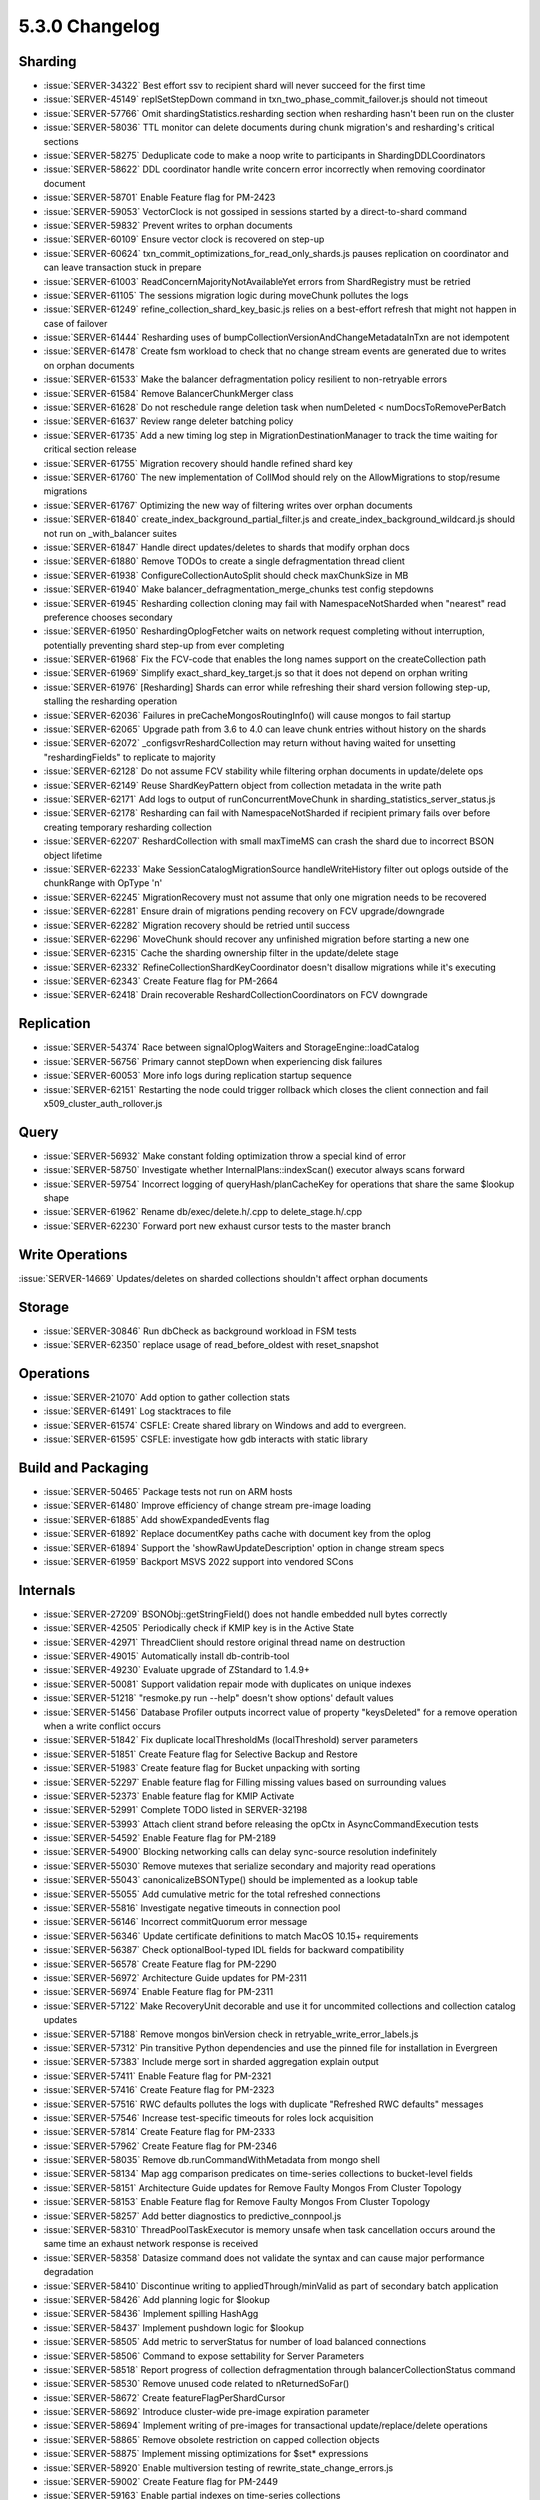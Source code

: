 .. _5.3.0-changelog:

5.3.0 Changelog
---------------

Sharding
~~~~~~~~

- :issue:`SERVER-34322` Best effort ssv to recipient shard will never succeed for the first time
- :issue:`SERVER-45149` replSetStepDown command in txn_two_phase_commit_failover.js should not timeout
- :issue:`SERVER-57766` Omit shardingStatistics.resharding section when resharding hasn't been run on the cluster
- :issue:`SERVER-58036` TTL monitor can delete documents during chunk migration's and resharding's critical sections
- :issue:`SERVER-58275` Deduplicate code to make a noop write to participants in ShardingDDLCoordinators
- :issue:`SERVER-58622` DDL coordinator handle write concern error incorrectly when removing coordinator document
- :issue:`SERVER-58701` Enable Feature flag for PM-2423
- :issue:`SERVER-59053` VectorClock is not gossiped in sessions started by a direct-to-shard command
- :issue:`SERVER-59832` Prevent writes to orphan documents
- :issue:`SERVER-60109` Ensure vector clock is recovered on step-up
- :issue:`SERVER-60624` txn_commit_optimizations_for_read_only_shards.js pauses replication on coordinator and can leave transaction stuck in prepare
- :issue:`SERVER-61003` ReadConcernMajorityNotAvailableYet errors from ShardRegistry must be retried
- :issue:`SERVER-61105` The sessions migration logic during moveChunk pollutes the logs
- :issue:`SERVER-61249` refine_collection_shard_key_basic.js relies on a best-effort refresh that might not happen in case of failover
- :issue:`SERVER-61444` Resharding uses of bumpCollectionVersionAndChangeMetadataInTxn are not idempotent
- :issue:`SERVER-61478` Create fsm workload to check that no change stream events are generated due to writes on orphan documents
- :issue:`SERVER-61533` Make the balancer defragmentation policy resilient to non-retryable errors
- :issue:`SERVER-61584` Remove BalancerChunkMerger class
- :issue:`SERVER-61628` Do not reschedule range deletion task when numDeleted < numDocsToRemovePerBatch
- :issue:`SERVER-61637` Review range deleter batching policy
- :issue:`SERVER-61735` Add a new timing log step in MigrationDestinationManager to track the time waiting for critical section release
- :issue:`SERVER-61755` Migration recovery should handle refined shard key
- :issue:`SERVER-61760` The new implementation of CollMod should rely on the AllowMigrations to stop/resume migrations
- :issue:`SERVER-61767` Optimizing the new way of filtering writes over orphan documents
- :issue:`SERVER-61840` create_index_background_partial_filter.js and create_index_background_wildcard.js should not run on _with_balancer suites
- :issue:`SERVER-61847` Handle direct updates/deletes to shards that modify orphan docs
- :issue:`SERVER-61880` Remove TODOs to create a single defragmentation thread client
- :issue:`SERVER-61938` ConfigureCollectionAutoSplit should check maxChunkSize in MB
- :issue:`SERVER-61940` Make balancer_defragmentation_merge_chunks test config stepdowns
- :issue:`SERVER-61945` Resharding collection cloning may fail with NamespaceNotSharded when "nearest" read preference chooses secondary
- :issue:`SERVER-61950` ReshardingOplogFetcher waits on network request completing without interruption, potentially preventing shard step-up from ever completing
- :issue:`SERVER-61968` Fix the FCV-code that enables the long names support on the createCollection path
- :issue:`SERVER-61969` Simplify exact_shard_key_target.js so that it does not depend on orphan writing
- :issue:`SERVER-61976` [Resharding] Shards can error while refreshing their shard version following step-up, stalling the resharding operation
- :issue:`SERVER-62036` Failures in preCacheMongosRoutingInfo() will cause mongos to fail startup
- :issue:`SERVER-62065` Upgrade path from 3.6 to 4.0 can leave chunk entries without history on the shards
- :issue:`SERVER-62072` _configsvrReshardCollection may return without having waited for unsetting "reshardingFields" to replicate to majority
- :issue:`SERVER-62128` Do not assume FCV stability while filtering orphan documents in update/delete ops
- :issue:`SERVER-62149` Reuse ShardKeyPattern object from collection metadata in the write path
- :issue:`SERVER-62171` Add logs to output of runConcurrentMoveChunk in sharding_statistics_server_status.js
- :issue:`SERVER-62178` Resharding can fail with NamespaceNotSharded if recipient primary fails over before creating temporary resharding collection
- :issue:`SERVER-62207` ReshardCollection with small maxTimeMS can crash the shard due to incorrect BSON object lifetime
- :issue:`SERVER-62233` Make SessionCatalogMigrationSource handleWriteHistory filter out oplogs outside of the chunkRange with OpType 'n'
- :issue:`SERVER-62245` MigrationRecovery must not assume that only one migration needs to be recovered
- :issue:`SERVER-62281` Ensure drain of migrations pending recovery on FCV upgrade/downgrade
- :issue:`SERVER-62282` Migration recovery should be retried until success
- :issue:`SERVER-62296` MoveChunk should recover any unfinished migration before starting a new one
- :issue:`SERVER-62315` Cache the sharding ownership filter in the update/delete stage
- :issue:`SERVER-62332` RefineCollectionShardKeyCoordinator doesn't disallow migrations while it's executing
- :issue:`SERVER-62343` Create Feature flag for PM-2664
- :issue:`SERVER-62418` Drain recoverable ReshardCollectionCoordinators on FCV downgrade

Replication
~~~~~~~~~~~

- :issue:`SERVER-54374` Race between signalOplogWaiters and StorageEngine::loadCatalog
- :issue:`SERVER-56756` Primary cannot stepDown when experiencing disk failures
- :issue:`SERVER-60053` More info logs during replication startup sequence
- :issue:`SERVER-62151` Restarting the node could trigger rollback which closes the client connection and fail x509_cluster_auth_rollover.js

Query
~~~~~

- :issue:`SERVER-56932` Make constant folding optimization throw a special kind of error
- :issue:`SERVER-58750` Investigate whether InternalPlans::indexScan() executor always scans forward
- :issue:`SERVER-59754` Incorrect logging of queryHash/planCacheKey for operations that share the same $lookup shape
- :issue:`SERVER-61962` Rename db/exec/delete.h/.cpp to delete_stage.h/.cpp
- :issue:`SERVER-62230` Forward port new exhaust cursor tests to the master branch

Write Operations
~~~~~~~~~~~~~~~~

:issue:`SERVER-14669` Updates/deletes on sharded collections shouldn't affect orphan documents

Storage
~~~~~~~

- :issue:`SERVER-30846` Run dbCheck as background workload in FSM tests
- :issue:`SERVER-62350` replace usage of read_before_oldest with reset_snapshot

Operations
~~~~~~~~~~

- :issue:`SERVER-21070` Add option to gather collection stats
- :issue:`SERVER-61491` Log stacktraces to file
- :issue:`SERVER-61574` CSFLE: Create shared library on Windows and add to evergreen.
- :issue:`SERVER-61595` CSFLE: investigate how gdb interacts with static library

Build and Packaging
~~~~~~~~~~~~~~~~~~~

- :issue:`SERVER-50465` Package tests not run on ARM hosts
- :issue:`SERVER-61480` Improve efficiency of change stream pre-image loading 
- :issue:`SERVER-61885` Add showExpandedEvents flag
- :issue:`SERVER-61892` Replace documentKey paths cache with document key from the oplog
- :issue:`SERVER-61894` Support the 'showRawUpdateDescription' option in change stream specs
- :issue:`SERVER-61959` Backport MSVS 2022 support into vendored SCons

Internals
~~~~~~~~~

- :issue:`SERVER-27209` BSONObj::getStringField() does not handle embedded null bytes correctly
- :issue:`SERVER-42505` Periodically check if KMIP key is in the Active State
- :issue:`SERVER-42971` ThreadClient should restore original thread name on destruction
- :issue:`SERVER-49015` Automatically install db-contrib-tool
- :issue:`SERVER-49230` Evaluate upgrade of ZStandard to 1.4.9+
- :issue:`SERVER-50081` Support validation repair mode with duplicates on unique indexes
- :issue:`SERVER-51218` "resmoke.py run --help" doesn't show options' default values
- :issue:`SERVER-51456` Database Profiler outputs incorrect value of property "keysDeleted"  for a remove operation when a write conflict occurs
- :issue:`SERVER-51842` Fix duplicate localThresholdMs (localThreshold) server parameters
- :issue:`SERVER-51851` Create Feature flag for Selective Backup and Restore
- :issue:`SERVER-51983` Create feature flag for Bucket unpacking with sorting
- :issue:`SERVER-52297` Enable feature flag for Filling missing values based on surrounding values
- :issue:`SERVER-52373` Enable feature flag for KMIP Activate
- :issue:`SERVER-52991` Complete TODO listed in SERVER-32198
- :issue:`SERVER-53993` Attach client strand before releasing the opCtx in AsyncCommandExecution tests
- :issue:`SERVER-54592` Enable Feature flag for PM-2189
- :issue:`SERVER-54900` Blocking networking calls can delay sync-source resolution indefinitely
- :issue:`SERVER-55030` Remove mutexes that serialize secondary and majority read operations
- :issue:`SERVER-55043` canonicalizeBSONType() should be implemented as a lookup table
- :issue:`SERVER-55055` Add cumulative metric for the total refreshed connections
- :issue:`SERVER-55816` Investigate negative timeouts in connection pool
- :issue:`SERVER-56146` Incorrect commitQuorum error message
- :issue:`SERVER-56346` Update certificate definitions to match MacOS 10.15+ requirements
- :issue:`SERVER-56387` Check optionalBool-typed IDL fields for backward compatibility
- :issue:`SERVER-56578` Create Feature flag for PM-2290
- :issue:`SERVER-56972` Architecture Guide updates for PM-2311
- :issue:`SERVER-56974` Enable Feature flag for PM-2311
- :issue:`SERVER-57122` Make RecoveryUnit decorable and use it for uncommited collections and collection catalog updates
- :issue:`SERVER-57188` Remove mongos binVersion check in retryable_write_error_labels.js
- :issue:`SERVER-57312` Pin transitive Python dependencies and use the pinned file for installation in Evergreen
- :issue:`SERVER-57383` Include merge sort in sharded aggregation explain output
- :issue:`SERVER-57411` Enable Feature flag for PM-2321
- :issue:`SERVER-57416` Create Feature flag for PM-2323
- :issue:`SERVER-57516` RWC defaults pollutes the logs with duplicate "Refreshed RWC defaults" messages
- :issue:`SERVER-57546` Increase test-specific timeouts for roles lock acquisition
- :issue:`SERVER-57814` Create Feature flag for PM-2333
- :issue:`SERVER-57962` Create Feature flag for PM-2346
- :issue:`SERVER-58035` Remove db.runCommandWithMetadata from mongo shell
- :issue:`SERVER-58134` Map agg comparison predicates on time-series collections to bucket-level fields
- :issue:`SERVER-58151` Architecture Guide updates for Remove Faulty Mongos From Cluster Topology
- :issue:`SERVER-58153` Enable Feature flag for Remove Faulty Mongos From Cluster Topology
- :issue:`SERVER-58257` Add better diagnostics to predictive_connpool.js
- :issue:`SERVER-58310` ThreadPoolTaskExecutor is memory unsafe when task cancellation occurs around the same time an exhaust network response is received
- :issue:`SERVER-58358` Datasize command does not validate the syntax and can cause major performance degradation
- :issue:`SERVER-58410` Discontinue writing to appliedThrough/minValid as part of secondary batch application
- :issue:`SERVER-58426` Add planning logic for $lookup
- :issue:`SERVER-58436` Implement spilling HashAgg
- :issue:`SERVER-58437` Implement pushdown logic for $lookup
- :issue:`SERVER-58505` Add metric to serverStatus for number of load balanced connections
- :issue:`SERVER-58506` Command to expose settability for Server Parameters
- :issue:`SERVER-58518` Report progress of collection defragmentation through balancerCollectionStatus command
- :issue:`SERVER-58530` Remove unused code related to nReturnedSoFar()
- :issue:`SERVER-58672` Create featureFlagPerShardCursor
- :issue:`SERVER-58692` Introduce cluster-wide pre-image expiration parameter
- :issue:`SERVER-58694` Implement writing of pre-images for transactional update/replace/delete operations
- :issue:`SERVER-58865` Remove obsolete restriction on capped collection objects
- :issue:`SERVER-58875` Implement missing optimizations for $set* expressions
- :issue:`SERVER-58920` Enable multiversion testing of rewrite_state_change_errors.js
- :issue:`SERVER-59002` Create Feature flag for PM-2449
- :issue:`SERVER-59163` Enable partial indexes on time-series collections
- :issue:`SERVER-59220` Connectivity probes in ocsp_server_refresh.js should use fresh shells
- :issue:`SERVER-59241` Allow mongosymb.py to stream from stdin.
- :issue:`SERVER-59260` Create Feature flag for PM-2466
- :issue:`SERVER-59290` Re-evaluate sync source after incrementing config version
- :issue:`SERVER-59382` Enforce non-critical facets not entering ActiveFault state
- :issue:`SERVER-59384` Should provide ability to perform periodic DNS health checks
- :issue:`SERVER-59386` Should provide the ability to perform periodic LDAP health checks
- :issue:`SERVER-59390` Should provide the ability to perform periodic health checks against config server
- :issue:`SERVER-59391` Should fault if LDAP facets are enabled, but the server feature is not configured.
- :issue:`SERVER-59395` Setup integration test for DNS failure scenario
- :issue:`SERVER-59409` Race between reconfig replication and stepup can cause RSM to be stuck in reporting ReplicaSetNoPrimary
- :issue:`SERVER-59521` Remove TODO linked to SERVER-47602
- :issue:`SERVER-59657` Add ErrorExtraInfo for the WriteConflictException and use in transaction_participant.cpp updateSessionEntry()
- :issue:`SERVER-59682` Recover SBE plans from the new plan cache
- :issue:`SERVER-59689` Prevent setting FCV < 5.3 in case of ongoing defragmentation
- :issue:`SERVER-59696` Include SBE plan cache as part of cache size metric
- :issue:`SERVER-59700` Add programming support for tracepoints
- :issue:`SERVER-59772` Enable setWindowFields in transactions or with readConcern snapshot
- :issue:`SERVER-59779` Call asCluster() before replSetFreeze in ReplSetTest
- :issue:`SERVER-59813` Allow IDL server parameters with "none" type for set_at
- :issue:`SERVER-59839` ShardServerProcessInterface::getCollectionOptions returns format differently from non-sharded versions
- :issue:`SERVER-59912` Initial no-op scaffolding of the Ldap health checker
- :issue:`SERVER-59951` Make object form of the '_id' group-by expression work to handle multiple group-by keys.
- :issue:`SERVER-59958` Extend multi-collection locking to the AutoGetCollectionForRead/Command classes
- :issue:`SERVER-59960` Ensure CompileCtx::root is set before accessing it
- :issue:`SERVER-60059` Add a mongo packaged_task 
- :issue:`SERVER-60063` Log server discovery times
- :issue:`SERVER-60079` Common health observer code to incorporate generic patterns from Ldap observer
- :issue:`SERVER-60112` Audit server commands for accepted numeric types and accept int32 where necessary
- :issue:`SERVER-60117` Try removing ... exception handler in ASIOSession constructor
- :issue:`SERVER-60123` Support using clusterKey {_id : 1} for shardKey in a sharded collection
- :issue:`SERVER-60176` Delta-updates should only validate the diff for storage
- :issue:`SERVER-60184` Create Feature flag for PM-2550
- :issue:`SERVER-60197` Support $group pushdown to SBE when $match stage with $or exists in a pipeline
- :issue:`SERVER-60210` Create a future git tag evergreen variant
- :issue:`SERVER-60235` Extend&develop performance tests for change streams with pre-/post-images enabled
- :issue:`SERVER-60240` Ensure pre-/post-images are available after a resharding operation
- :issue:`SERVER-60241` Grant access to the pre-images collection for root user
- :issue:`SERVER-60251` Add tests for change stream pre-images/post-images with retryable writes
- :issue:`SERVER-60254` Implement $group pushdown when sub-planning is involved
- :issue:`SERVER-60298` Explain can include ICU collation keys encoded as strings, which can be invalid UTF-8
- :issue:`SERVER-60300` Support pushdown of sugared $group stages
- :issue:`SERVER-60311` Add execution stats etc for pushed down $group
- :issue:`SERVER-60316` FaultManager should start with periodic checks disabled
- :issue:`SERVER-60331` External sorter can use more memory than the configured maximum
- :issue:`SERVER-60349` Make IDL compatibility checker allow addition of fields with type 'optionalBool' 
- :issue:`SERVER-60356` Performance test for File Copy Based Initial Sync
- :issue:`SERVER-60390` Replace incorrect assertion in AtomicWord with is_always_lock_free from TODO C++17
- :issue:`SERVER-60412` Host memory limit check does not honor cgroups v2 
- :issue:`SERVER-60421` raise the log level in topology_state_machine.cpp
- :issue:`SERVER-60447` Complete TODO listed in SERVER-60202
- :issue:`SERVER-60479` Implement split chunks routine Phase III
- :issue:`SERVER-60500` Implement linear interpolation window function
- :issue:`SERVER-60524` [Retryability] Make retryable internal transactions retryable across data placement changes
- :issue:`SERVER-60533` Distinct preceded by sharded collection drop fails with "database not found"
- :issue:`SERVER-60587` Implement FaultFacet
- :issue:`SERVER-60596` Replace boost::optional::get() with boost::optional::value in DensifyValue to avoid undefined behavior
- :issue:`SERVER-60598` Investigate optimizing repetitive sorts from $densify and $fill
- :issue:`SERVER-60657` Create Feature flag for PM-2584
- :issue:`SERVER-60672` Simpler pushdown when timeseries collection has no mixed-schema buckets
- :issue:`SERVER-60694` Create DDL coordinator for collMod command
- :issue:`SERVER-60728` Improved MDB crash recovery testing
- :issue:`SERVER-60733` Test create collection after drop collection 
- :issue:`SERVER-60817` setDefaultRWConcern accepts invalid write concern options
- :issue:`SERVER-60832` Code Coverage variant not generating coverage data
- :issue:`SERVER-60846` Remove double severity in favor of discrete type
- :issue:`SERVER-60848` Log which engine was used for processing a query
- :issue:`SERVER-60876` Run testing under WT stress configuration
- :issue:`SERVER-60891` Ensure Ninja compile tasks run on suggested builders
- :issue:`SERVER-60911` Update FCV references for secondary indexes on time-series measurements when kLatest is 5.3
- :issue:`SERVER-60917` [Retryability] Make transaction participants throw RetryableTransactionInProgress if a retry arrives while the transaction has not been committed or aborted
- :issue:`SERVER-60939` Fix disabled Query Opt tests failing due to changing latest release to 5.2
- :issue:`SERVER-60944` Change interface for updateWithSuppliedFacet and update
- :issue:`SERVER-60959` Insert to a Time-Series getting error collection ErrorCodes::TimeseriesBucketCleared
- :issue:`SERVER-60974` Multiversion suites are overwritting receiveChunkWaitForRangeDeleterTimeoutMS
- :issue:`SERVER-61000` Coverity analysis defect 121043: Uninitialized pointer field
- :issue:`SERVER-61005` rs.initiate() fails with "Invariant failure" under specific startup options
- :issue:`SERVER-61009` Make createIndex a no-op on a cluster key if the collection exists
- :issue:`SERVER-61011` Evaluate RecordId size limit for clustered collections
- :issue:`SERVER-61020` Add negative test case for NIST GCM vectors
- :issue:`SERVER-61068` Add evergreen task for scale 1 normalized TPC-H benchmark
- :issue:`SERVER-61069` socket_disconnect_kills.js doesn't check that operations fail with network error
- :issue:`SERVER-61085` [Upgrade/downgrade] Do not persist txnRetryCounter if value is default
- :issue:`SERVER-61088` [Upgrade/downgrade] Make transaction participants check if txnRetryCounter is supported during startTransaction and have mongos use it
- :issue:`SERVER-61090` [Upgrade/downgrade] Make setFCV wait for all TransactionCoordinators of internal transactions to be cleaned up
- :issue:`SERVER-61091` [Upgrade/downgrade] Test that there cannot be in-progress transactions in child sessions when FCV is about to be set to fully downgraded
- :issue:`SERVER-61107` Serialize concurrent accesses to Socket in TCPResetAfterConnectionIsSilentlySwallowed
- :issue:`SERVER-61130` Create backup cursor on donor primary
- :issue:`SERVER-61131` Store backup cursor results and set state to "learned filenames"
- :issue:`SERVER-61132` Keep backup cursor alive until file copy finishes
- :issue:`SERVER-61133` Copy donor files to temp directory
- :issue:`SERVER-61154` Wrong default minSnapshotHistoryWindowInSeconds in sharding architecture guide
- :issue:`SERVER-61184` Compound 2dsphere indexes can generate a massive number of index keys per document
- :issue:`SERVER-61185` Use prefix_search for unique index lookup
- :issue:`SERVER-61203` Add record metadata and history in validate output when corruption is detected
- :issue:`SERVER-61220` Integration test for Progress monitor
- :issue:`SERVER-61241` Add a test to ensure plan cache size serverStatus metric is decreased when an entry is evicted
- :issue:`SERVER-61260` Support collations on clustered collections
- :issue:`SERVER-61277` Allow concurrent writes on capped clustered collections
- :issue:`SERVER-61278` Guard clustered capped collections behind the enableTestCommands parameter
- :issue:`SERVER-61285` Capped parameter for the create command is currently stable
- :issue:`SERVER-61287` IDL compatibility checker mishandles enterprise module
- :issue:`SERVER-61297` Complete TODO listed in SERVER-44644
- :issue:`SERVER-61300` Investigate memory usage of exact-topN operators for in memory storage engine in jstests/aggregation/spill_to_disk.js
- :issue:`SERVER-61315` Ldap health check executor should support aborted tasks
- :issue:`SERVER-61354` Audit log creates empty file and rotates when one does not exist
- :issue:`SERVER-61367` Incorrect tag for shard split feature flag test
- :issue:`SERVER-61368` FaultManager test suite should use real thread pool
- :issue:`SERVER-61383` Refactor expired pre-image purging job to perform range-deletion
- :issue:`SERVER-61385` Migrate most callers of legacy 'DBClientBase::query()' API to modern 'find()' API
- :issue:`SERVER-61391` clustered_collection_passthrough is not running with generated tasks
- :issue:`SERVER-61420` Create MatchExpression visitor to set paramId on tree nodes
- :issue:`SERVER-61425` Split donor monitors recipient for split acceptance
- :issue:`SERVER-61426` Legacy mongo shell sends authenticate command with database "admin" for X.509
- :issue:`SERVER-61442` Verify that $hinted writes on cluster key result in bounded collscans
- :issue:`SERVER-61447` Investigate skipping argument expression evaluation in $group for $first/firstN once accumulator has necessary values
- :issue:`SERVER-61463` Create javascript library for adding and removing entries from config.shards
- :issue:`SERVER-61472` Coverity analysis defect 121149: Uninitialized scalar variable
- :issue:`SERVER-61474` Ban directoryPerDb and directoryForIndexes with Merge
- :issue:`SERVER-61488` Enable $linearFill without a flag guard
- :issue:`SERVER-61501` Create sharding suite where collections are clustered by default
- :issue:`SERVER-61505` Remove checks in initial sync code that check the sync source wireVersion for resumable initial sync feature compatibility
- :issue:`SERVER-61529` Ldap tests should wait for connection reaper to be terminated
- :issue:`SERVER-61551` IDL compatibility checker should check chained structs
- :issue:`SERVER-61558` Rename configureCollectionAutosplitter command
- :issue:`SERVER-61583` Add restart test for retryable internal transactions for findAndModify
- :issue:`SERVER-61588` Incorrect header comment for CatalogCache::onStaleDatabaseVersion
- :issue:`SERVER-61592` Querying with ms precision does not return expected results (TS collection) 
- :issue:`SERVER-61608` Unreachable code in topology_coordinator.cpp
- :issue:`SERVER-61616` Restrict Command execution in SecurityToken mode
- :issue:`SERVER-61617` Limit actionType/matchType combinations in SecurityToken mode
- :issue:`SERVER-61630` Serialize a string sbe::value::RecordId to KeyString
- :issue:`SERVER-61635` Validate that the defragmentation algorithm is fairly executed across collections
- :issue:`SERVER-61654` Implement the Last point on timeseries optimization use case 1
- :issue:`SERVER-61662` SCons configure checks should always run with verbosity
- :issue:`SERVER-61663` Dynamically split concurrency_metrics and concurrency_replication_metrics into smaller tasks
- :issue:`SERVER-61686` Adding a JS test file to backports_required_for_multiversion_tests.yml doesn't disable all multiversion tests.
- :issue:`SERVER-61696` Make change stream pre- and post- image tests multiversion testing compatible
- :issue:`SERVER-61699` Failure to rotate audit log on startup does not cause node startup to fail
- :issue:`SERVER-61703` Complete TODO listed in SERVER-53642
- :issue:`SERVER-61709` Introduce implicitly replicated namespaces
- :issue:`SERVER-61726` Synchronise the execution of the defragmentation VS autosplit on every collection.
- :issue:`SERVER-61727` Implement the "move and merge chunks" phase of the Collection Chunks defragmentation algorithm
- :issue:`SERVER-61732` Prevent threads spawned outside ThreadContextTest from updating test counters
- :issue:`SERVER-61737` Make a deep copy of RuntimeEnvironment for SBE plans to cache
- :issue:`SERVER-61741` Add evergreen task for scale 1 of the denormalized TPC-H benchmark
- :issue:`SERVER-61744` Handle a new WiredTiger system log component hierarchy in LOGV2
- :issue:`SERVER-61754` dbCheck should not hold a strong collection lock during batches
- :issue:`SERVER-61757` Add a dbCheck command option to customize the batch size
- :issue:`SERVER-61772` Implement tenant access blocking for the split service
- :issue:`SERVER-61773` Enable WT stable timestamp rule
- :issue:`SERVER-61795` Incorrect Usage of Javascript Comparison to Compare Arrays and Objects
- :issue:`SERVER-61817` Complete TODO listed in SERVER-58759
- :issue:`SERVER-61819` Fix bug in SBE around capped collections and (new) yielding
- :issue:`SERVER-61821` Retire usage of OwnedPointerMap
- :issue:`SERVER-61835` Fix how SBE plan cache deals with ShardFilterer
- :issue:`SERVER-61836` The TimestampMonitor must ignore killOp interruptions and retry/continue
- :issue:`SERVER-61839` $elemMatch w/ positional $ project SBE bug
- :issue:`SERVER-61844` Allow mongos and mongoq to have different startup initialization
- :issue:`SERVER-61846` Prevent redact from throwing BSONObjectTooLarge
- :issue:`SERVER-61852` dbCheck should tryLock the collection with backoff
- :issue:`SERVER-61854` Move collmod_convert_to_unique_violation_count.js to core
- :issue:`SERVER-61861` dns_container_tester.js - wait for dnsmasq startup
- :issue:`SERVER-61868` $max accumulator with collation might produce incorrect result for NaN
- :issue:`SERVER-61870` Retry loading oplog entries on CappedPositionLost in retryable_internal_transaction_test.js
- :issue:`SERVER-61872` Fix thread pool starvation in FaultManager
- :issue:`SERVER-61873` LDAP health observer runtime params
- :issue:`SERVER-61877` Remove catalog consistency verification from dbCheck
- :issue:`SERVER-61879` Refreshes to recover migrations must never join ongoing refreshes
- :issue:`SERVER-61882` Update FCV constants to recognize 5.3 as latest
- :issue:`SERVER-61891` Add document key to the insert oplog entry
- :issue:`SERVER-61900` Coverity analysis defect 121221: Parse warning
- :issue:`SERVER-61901` Coverity analysis defect 121224: Uninitialized scalar variable
- :issue:`SERVER-61902` Coverity analysis defect 121189: Not restoring ostream format
- :issue:`SERVER-61904` Coverity analysis defect 121223: Wrapper object use after free
- :issue:`SERVER-61911` Remove consistency check exception for 'system.preimages' collection
- :issue:`SERVER-61913` Investigate tracking deletes for unique index conversion
- :issue:`SERVER-61914` add fault facet details to FaultImpl::toBSON
- :issue:`SERVER-61916` Ensure all no-op entries are inserted before the recipient reads opLog in the unit test OplogApplierResumesFromLastNoOpOplogEntry
- :issue:`SERVER-61921` Link failure in noSSL mode in FaultManager
- :issue:`SERVER-61923` Shell's consistency checker can mask an error
- :issue:`SERVER-61926` clean up geo_circle1.js
- :issue:`SERVER-61929` Add additional SConstruct architecture checks
- :issue:`SERVER-61930` Individual health observers should return an error if a timeout period elapses when doing a single health check
- :issue:`SERVER-61931` Allow ClusterManager role to operate against system.buckets.* collections
- :issue:`SERVER-61932` Returns all duplicates from concurrent writes during collMod converting to unique index
- :issue:`SERVER-61934` Race between creating new opCtx and killing opCtx's before switching out the storage engine
- :issue:`SERVER-61939` Explore bounding clustered collection scans more tightly
- :issue:`SERVER-61941` $sortArray comparator does not satisfy "Compare" requirement with -1 sort
- :issue:`SERVER-61946` Remove requires_fcv_51 tag from internal sessions multiversion tests
- :issue:`SERVER-61947` health check interval should be propery of the health observer
- :issue:`SERVER-61954` Improve decoding performance for BSONColumn
- :issue:`SERVER-61955` Expose dbCheck as a generally available command
- :issue:`SERVER-61956` fix data race when accessing the state machine's state
- :issue:`SERVER-61958` Make a mocked health observer class that takes in failpoint data
- :issue:`SERVER-61964` FCBIS needs to handle transient error when opening backup cursor
- :issue:`SERVER-61965` Coverity analysis defect 121236: Unchecked return value
- :issue:`SERVER-61974` Call quickExit() in mongoauditdecrypt before returning from main()
- :issue:`SERVER-61977` Concurrent rollback and stepUp can cause a node to fetch from a timestamp before lastApplied once it has stepped down. 
- :issue:`SERVER-61979` extend _parallelShellRunCommand() to support additional result validation
- :issue:`SERVER-61980` collMod does not consider unique option in no-op hidden parameter request processing
- :issue:`SERVER-61983` Create TenantNamespace class
- :issue:`SERVER-61984` Create TenantDatabase class
- :issue:`SERVER-61986` Add TenantNamespace to Collection object
- :issue:`SERVER-61987` Change DatabaseHolder's map to be keyed by TenantDatabase
- :issue:`SERVER-61988` Change CollectionCatalog maps that are keyed by db name to be keyed by TenantDatabase
- :issue:`SERVER-61989` balancer_defragmentation_merge_chunks should recreate collection between tests
- :issue:`SERVER-61993` BSONColumnBuilder::skip need to close interleaved mode if reference obj contain empty subobjects
- :issue:`SERVER-61996` Improve performance of DocumentStorage::appendField
- :issue:`SERVER-61997` Object with only empty sub object should not start subobj compression in BSONColumn
- :issue:`SERVER-62000` Do not generate "unique" field in oplog if collMod "unique" parameter is a no-op
- :issue:`SERVER-62003` Null-equality on 'fullDocument' is not rewritten correctly for change stream 'delete' events
- :issue:`SERVER-62004` Add unittest coverage for storage engine API changes
- :issue:`SERVER-62016` Write concern accepts embedded replica set tagset
- :issue:`SERVER-62018` ReplSetConfig supports an optional splitConfig subdocument
- :issue:`SERVER-62019` Remove flag guard from $linearFill
- :issue:`SERVER-62020` [Retryability] Make retryable write statements executed with or without internal transactions retryable whether or not internal transactions are involved on retries
- :issue:`SERVER-62021` Allow replacement of local replica set config
- :issue:`SERVER-62022` Reduce dbCheck info logging in production, log start and stop 
- :issue:`SERVER-62023` Improve dbCheck observability
- :issue:`SERVER-62024` Enable new yielding behavior for find/getMore operations by default
- :issue:`SERVER-62031` Complete TODO listed in SERVER-58962
- :issue:`SERVER-62037` Fix replica set definition in the system perf yaml file for linux-1-node-15gbwtcache
- :issue:`SERVER-62038` Tag file copy based initial sync tests with requires_fcv_52
- :issue:`SERVER-62039` Include TenantID in Javascript scope identifier
- :issue:`SERVER-62041` Add a maximum batch execution time to dbCheck
- :issue:`SERVER-62045` Add basic jstest coverage for $bucketAuto for the exact topN accumulators
- :issue:`SERVER-62046` Remove ActionType::emptycapped from Builtin Roles
- :issue:`SERVER-62047` [Retryability] Enforce txnNumber ordering in a session in the presence of retryable internal transactions
- :issue:`SERVER-62049` Add debugging aids for some of the new SBE types
- :issue:`SERVER-62050` Remove _opCtx from AutoGetDb and instead pass in an opCtx to AutoGetDb::ensureDbExists()
- :issue:`SERVER-62051` Increase file handle limit in Windows CRT
- :issue:`SERVER-62052` Usage of BSONColumn in the validate command can run out-of-memory
- :issue:`SERVER-62053` Add retry for errors in AWS server-side conversation
- :issue:`SERVER-62055` Enable tests in clustered_collection_passthrough that try to recreate the clustered index
- :issue:`SERVER-62060` Skip stepdown tests for tenant_migration_disallowed_on_config_server jstest
- :issue:`SERVER-62064` Serialize resharding with other DDL operations on stepup
- :issue:`SERVER-62067` migrate ParsedCollModIndexRequest::indexHidden away from BSONElement
- :issue:`SERVER-62068` migrate ParsedCollModIndexRequest::indexExpireAfterSeconds away from BSONElement
- :issue:`SERVER-62069` remove ParsedCollModIndexRequest::indexObj
- :issue:`SERVER-62070` clean up geo_nearwithin.js
- :issue:`SERVER-62073` Make agg_graph_lookup more robust
- :issue:`SERVER-62080` Make read and write concern configurable for internal transaction API
- :issue:`SERVER-62081` Exhaustively test change stream rewrites against null-equality predicates
- :issue:`SERVER-62084` Serializer for FaultFacetType is broken
- :issue:`SERVER-62085` Use more bits for hashedMultikeyMetadataPaths in validation
- :issue:`SERVER-62086` Update HashAggStage's default maximum memory usage to the bigger value comparable to the DocumentSourceGroup's
- :issue:`SERVER-62091` Set small range deleter batch size in disable_resumable_range_deleter.js
- :issue:`SERVER-62092` clean up and relocate geo_array1.js
- :issue:`SERVER-62094` Incorrect memory usage calculation in $top/$bottom/$topN/$bottomN window functions due to Document field caching
- :issue:`SERVER-62095` Update phase transitions for balancer defragmentation policy
- :issue:`SERVER-62096` /proc/<id>/smaps is not available
- :issue:`SERVER-62097` Generated tasks should inherit timeouts from build variants
- :issue:`SERVER-62098` Guard healthCheckContexts with mutex in fault_manager.cpp
- :issue:`SERVER-62101` Aggregation can run lock-free and expects a ViewCatalog access separate from the AutoGet*MaybeLockFree to always return a valid ViewCatalog -- not guaranteed
- :issue:`SERVER-62112` Re-add handleRIDRangeMinMax inside planner_access.cpp
- :issue:`SERVER-62113` Ignore IndexBuildAborted errors when building indexes in find_flip_sbe_enabled.js
- :issue:`SERVER-62126` Disable the rollback resumable index build test on the slow variant
- :issue:`SERVER-62127` Exclude test scripts that record change stream pre-images from initial sync testing
- :issue:`SERVER-62133` Fix multiversion issue in change_stream_pre_image_lookup_whole_db_whole_cluster.js
- :issue:`SERVER-62134` Ensure Phase 3 is executed before ending defragmentation
- :issue:`SERVER-62140` Reduce resmoke job factor for multi_stmt_txn_jscore_passthrough_with_migration on RHEL 8.0 inMemory
- :issue:`SERVER-62146` [SBE] Fix use-after-free bug with $arrayElemAt, $first, and $last
- :issue:`SERVER-62148` Move changeStreamPreAndPostImages collection option tests from timeseries to changeStream test file
- :issue:`SERVER-62153` max_time_ms_repl_targeting.js should succeed if the test step succeeds at least once
- :issue:`SERVER-62157` Explicitly link rpc_test to auth
- :issue:`SERVER-62158` Fix or suppress novel UBSAN reports when building with the v4 clang
- :issue:`SERVER-62160` Remove TODO listed in SERVER-62061
- :issue:`SERVER-62161` Complete TODO listed in SERVER-60459
- :issue:`SERVER-62167` Coverity analysis defect 121257: Uninitialized scalar field
- :issue:`SERVER-62168` Use --oplogMinRetentionHours in tenant_migration_multi_writes.js to prevent the oplog from being truncated
- :issue:`SERVER-62169` ViewCatalog::resolveView should handle when time-series bucket collection does not exist
- :issue:`SERVER-62170` Increase initial sync logging level in FCBIS tests
- :issue:`SERVER-62173` Applying dropIndexes oplog entry can get BackgroundOperationInProgressForNamespace if FCV not upgraded
- :issue:`SERVER-62174` FaultManager to support dynamic configuration of health check intervals
- :issue:`SERVER-62179` Roundtrip BSONColumn in the validate command after verifying no corruption is present
- :issue:`SERVER-62180` Enable signal processing (or red/green) checks for Google Microbenchmark
- :issue:`SERVER-62181` JStests including multiple parallel migrations with failpoints shouldn't be run in the config server stepdown suites
- :issue:`SERVER-62185` Ensure TenantMigrationRecipentService Fetcher instance survives future completion
- :issue:`SERVER-62186` Update FCV reference for dropping an index while having a separate index build on the same collection
- :issue:`SERVER-62187` Modify 'originalSpec' to be part of the unstable API for listIndexes
- :issue:`SERVER-62191` Analog to burn_in_tests for running any user-specified test
- :issue:`SERVER-62192` Handle feature flag disabled for implicit sharding accessed collection
- :issue:`SERVER-62194` Add multiple collection locking capability to AutoGetCollection
- :issue:`SERVER-62195` Refactor usage of non-standard Array.sort
- :issue:`SERVER-62197` Remove extra state mutex lock.
- :issue:`SERVER-62198` Fix Shutdown error with Progress Monitor
- :issue:`SERVER-62200` Do not run cached_plan_trial_does_not_discard_work.js in parallel with fsyncLock tests
- :issue:`SERVER-62202` Log ID 5936504 should contain observer type as string
- :issue:`SERVER-62203` change the thread name "Health checks progress monitor" to "FaultManagerProgressMonitor"
- :issue:`SERVER-62204` do not schedule health check if observer is not enabled
- :issue:`SERVER-62208` Handle upgrade/downgrade scenario for collMod DDL coordinator
- :issue:`SERVER-62210` Fix dbCheck progress meter handling of dropped and recreated collections
- :issue:`SERVER-62212` Support writeConcern for dbCheck
- :issue:`SERVER-62214` Use explicit read concern in InitialSyncer and CollectionCloner
- :issue:`SERVER-62215` Improve the error message for logRotate command
- :issue:`SERVER-62216` When abortTenantIndexBuilds failed to abort during a tenant migration, we should wait for the createIndex to finish before continuing the MTM
- :issue:`SERVER-62217` inject_tenant_prefix.js override may not wait for newly elected primary after tenant migration commits
- :issue:`SERVER-62225` FTSSpec::fixSpec() attempts to convert number outside the range of representable values of type 'int'
- :issue:`SERVER-62226` Disable dbcheck_no_history_on_secondary.js on EFT
- :issue:`SERVER-62229` Fix invariant when applying index build entries while recoverFromOplogAsStandalone=true
- :issue:`SERVER-62234` Add support for MSVS 2022 builds in C++17 and C++20 mode
- :issue:`SERVER-62235` Add experimental MSVS builders to the master waterfall
- :issue:`SERVER-62239` Put tenantId on opCtx if passed as $tenant
- :issue:`SERVER-62240` Enable sharding for CRUD_clustered_collection.js
- :issue:`SERVER-62241` Prohibit using arbitrary cluster key
- :issue:`SERVER-62242` $indexOfArray does not work with duplicate values in array
- :issue:`SERVER-62243` Wait for vector clock document majority-commit without timeout
- :issue:`SERVER-62247` Avoid making copies of the vector in TargetedWriteBatch::getWrites()
- :issue:`SERVER-62248` Add requires_fcv_51 tag to load_balanced_server_status_metrics.js
- :issue:`SERVER-62251` Extend ServerParameter class to support cluster-wide server parameters
- :issue:`SERVER-62255` Create base ClusterServerParameter class
- :issue:`SERVER-62268` Handle balancer configuration refresh in balancer_defragmentation_merge_chunks.js
- :issue:`SERVER-62277` Performance regression from dbstats due to occupied disk space calculation
- :issue:`SERVER-62283` Temporary workaround of the problem in SERVER-61281
- :issue:`SERVER-62285` validate cachedir add push failure debug messages
- :issue:`SERVER-62286` Fix disabled Repl tests failing due to changing latest release to 5.3
- :issue:`SERVER-62289` Fix disabled Security tests failing due to changing latest release to 5.3
- :issue:`SERVER-62290` Fix disabled Query Optimization tests failing due to changing latest release to 5.3
- :issue:`SERVER-62292` Add Task to Commit Queue to Ensure only Public SERVER Tickets are Referenced
- :issue:`SERVER-62293` Race between recipientForgetMigration cmd and TenantMigrationRecipientService future chain restart on errors machinery.
- :issue:`SERVER-62312` Enable feature flag in 4.4 backport and other housekeeping
- :issue:`SERVER-62314` Fix unreliable testing intermediate state in file_copy_based_initial_syncer_test.cpp
- :issue:`SERVER-62319` Fix hidden_index.js in multiversion suite
- :issue:`SERVER-62321` Increase kActiveFaultDuration for fault manager test suite.
- :issue:`SERVER-62322` Consistent validity treatment of empty objects (i.e., {})
- :issue:`SERVER-62324` Failure to build mongo::unique_function uses with MSVS 2022 in C++20 mode
- :issue:`SERVER-62333` MurmurHash3 getblock/putblock can overflow
- :issue:`SERVER-62334` Regression following SERVER-46399
- :issue:`SERVER-62336` Tolerate SnapshotTooOld errors in dbCheck testing
- :issue:`SERVER-62340` Tenant Migration can lead to leakage of "TenantMigrationBlockerAsync" threads.
- :issue:`SERVER-62347` Fix disabled clustered_collection.js test due to changing latest release to 5.3
- :issue:`SERVER-62349` Disable featureFlagRequireTenantId for the all feature flags required evergreen tests
- :issue:`SERVER-62351` Make plan executor creation aware of multiple collections
- :issue:`SERVER-62352` Fix disabled Serverless tests failing due to changing latest release to 5.3
- :issue:`SERVER-62360` Handle reconfiguring the WiredTiger LOGV2 component hierarchy
- :issue:`SERVER-62361` Complete TODO listed in SERVER-52247
- :issue:`SERVER-62364` Add correctness tests for arbitrary value in $fill
- :issue:`SERVER-62365` Support a timeout for the shard split operation
- :issue:`SERVER-62368` Range deleter must honor rangeDeleterBatchDelayMS
- :issue:`SERVER-62371` Syntax error on rare code path in ldap_mongos_health_checking.js
- :issue:`SERVER-62373` LDAP health check integration test should assert stats
- :issue:`SERVER-62378` Remove improperly merged lines from unit test
- :issue:`SERVER-62379` Fix deadlock between ReplicationCoordinator and BackgroundSync on stepUp
- :issue:`SERVER-62380` Wait for majority commit point to be advanced on each node before starting rollback test in rollback_set_fcv.js
- :issue:`SERVER-62381` CSFLE: remove shared library dependency to libsasl2
- :issue:`SERVER-62382` Several Amazon Linux 2 tests on the 5.0, 5.1, 5.2 and master waterfalls are not running
- :issue:`SERVER-62383` Use durable_timestamp instead of commit_timestamp for set_timestamp
- :issue:`SERVER-62386` Coverity analysis defect 121298: Parse warning
- :issue:`SERVER-62387` Coverity analysis defect 121302: Parse warning
- :issue:`SERVER-62388` Coverity analysis defect 121318: Parse warning
- :issue:`SERVER-62389` Allow waitAfterCommandFinishesExecution failpoint to match on command comment
- :issue:`SERVER-62391` Add "tid" field to oplog entries
- :issue:`SERVER-62392` Prevent timeseries lookup jstests from running in unsupported multiversion environments
- :issue:`SERVER-62394` Follow up work for SERVER-61131
- :issue:`SERVER-62397` Robustify exact_top_n_feature_flag.js
- :issue:`SERVER-62399` Use of v3 tooclhain virtualenv is a python2 environment
- :issue:`SERVER-62400` Add $_passthroughToShard parameter to AggregateCommandRequest
- :issue:`SERVER-62404` Simplify mutex locking in fault_manager.cpp
- :issue:`SERVER-62406` Create new ActionType for use of $tenant parameter
- :issue:`SERVER-62419` recover_multiple_migrations_on_stepup.js fails when executed in config server stepdown suite
- :issue:`SERVER-62422` Consolidate WriteConcernOptions parsing logic
- :issue:`SERVER-62423` Fix replsetinitiate_works_with_keyfile_profile_verbose_options.js to work on ephemeralForTest
- :issue:`SERVER-62424` _configsvrRemoveShard must wait for majority before returning
- :issue:`SERVER-62426` Backup cursor indicates which files are required to copy for selective backups
- :issue:`SERVER-62429` Add CollectionUUIDMismatch error code and corresponding ErrorExtraInfo
- :issue:`SERVER-62430` Set resmoke_jobs_max=1 in Enterprise Windows DEBUG (Unoptimized) build variant

